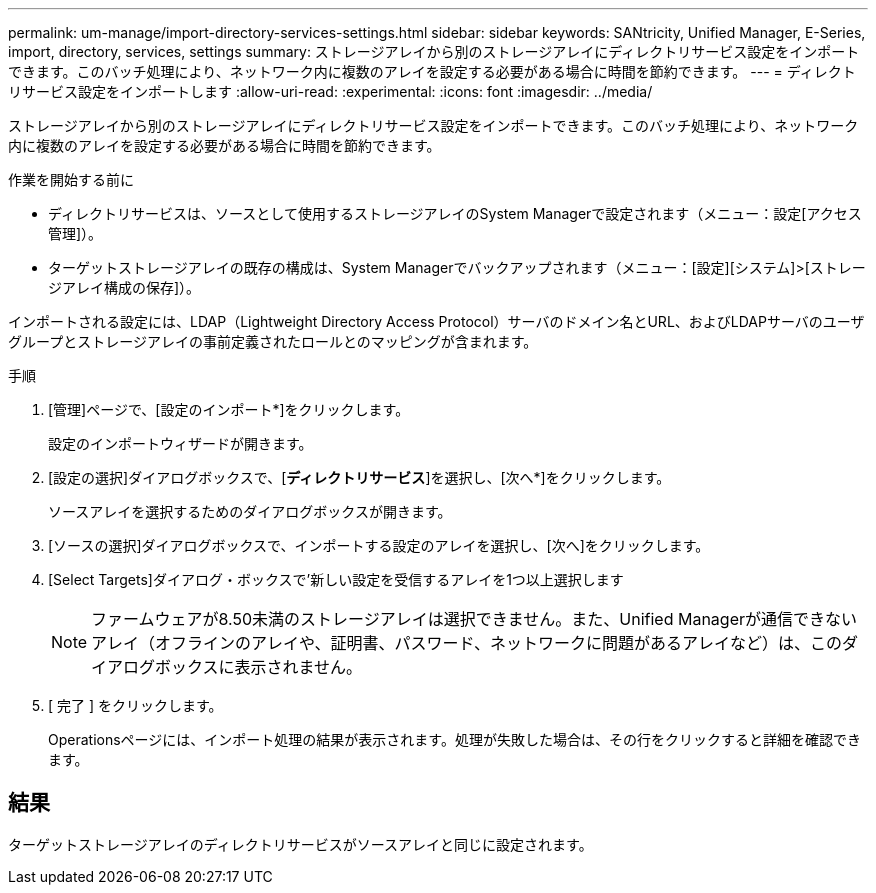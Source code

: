 ---
permalink: um-manage/import-directory-services-settings.html 
sidebar: sidebar 
keywords: SANtricity, Unified Manager, E-Series, import, directory, services, settings 
summary: ストレージアレイから別のストレージアレイにディレクトリサービス設定をインポートできます。このバッチ処理により、ネットワーク内に複数のアレイを設定する必要がある場合に時間を節約できます。 
---
= ディレクトリサービス設定をインポートします
:allow-uri-read: 
:experimental: 
:icons: font
:imagesdir: ../media/


[role="lead"]
ストレージアレイから別のストレージアレイにディレクトリサービス設定をインポートできます。このバッチ処理により、ネットワーク内に複数のアレイを設定する必要がある場合に時間を節約できます。

.作業を開始する前に
* ディレクトリサービスは、ソースとして使用するストレージアレイのSystem Managerで設定されます（メニュー：設定[アクセス管理]）。
* ターゲットストレージアレイの既存の構成は、System Managerでバックアップされます（メニュー：[設定][システム]>[ストレージアレイ構成の保存]）。


インポートされる設定には、LDAP（Lightweight Directory Access Protocol）サーバのドメイン名とURL、およびLDAPサーバのユーザグループとストレージアレイの事前定義されたロールとのマッピングが含まれます。

.手順
. [管理]ページで、[設定のインポート*]をクリックします。
+
設定のインポートウィザードが開きます。

. [設定の選択]ダイアログボックスで、[*ディレクトリサービス*]を選択し、[次へ*]をクリックします。
+
ソースアレイを選択するためのダイアログボックスが開きます。

. [ソースの選択]ダイアログボックスで、インポートする設定のアレイを選択し、[次へ]をクリックします。
. [Select Targets]ダイアログ・ボックスで'新しい設定を受信するアレイを1つ以上選択します
+
[NOTE]
====
ファームウェアが8.50未満のストレージアレイは選択できません。また、Unified Managerが通信できないアレイ（オフラインのアレイや、証明書、パスワード、ネットワークに問題があるアレイなど）は、このダイアログボックスに表示されません。

====
. [ 完了 ] をクリックします。
+
Operationsページには、インポート処理の結果が表示されます。処理が失敗した場合は、その行をクリックすると詳細を確認できます。





== 結果

ターゲットストレージアレイのディレクトリサービスがソースアレイと同じに設定されます。
